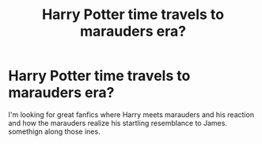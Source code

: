 #+TITLE: Harry Potter time travels to marauders era?

* Harry Potter time travels to marauders era?
:PROPERTIES:
:Author: Neveahh
:Score: 6
:DateUnix: 1491497095.0
:DateShort: 2017-Apr-06
:FlairText: Request
:END:
I'm looking for great fanfics where Harry meets marauders and his reaction and how the marauders realize his startling resemblance to James. somethign along those ines.

